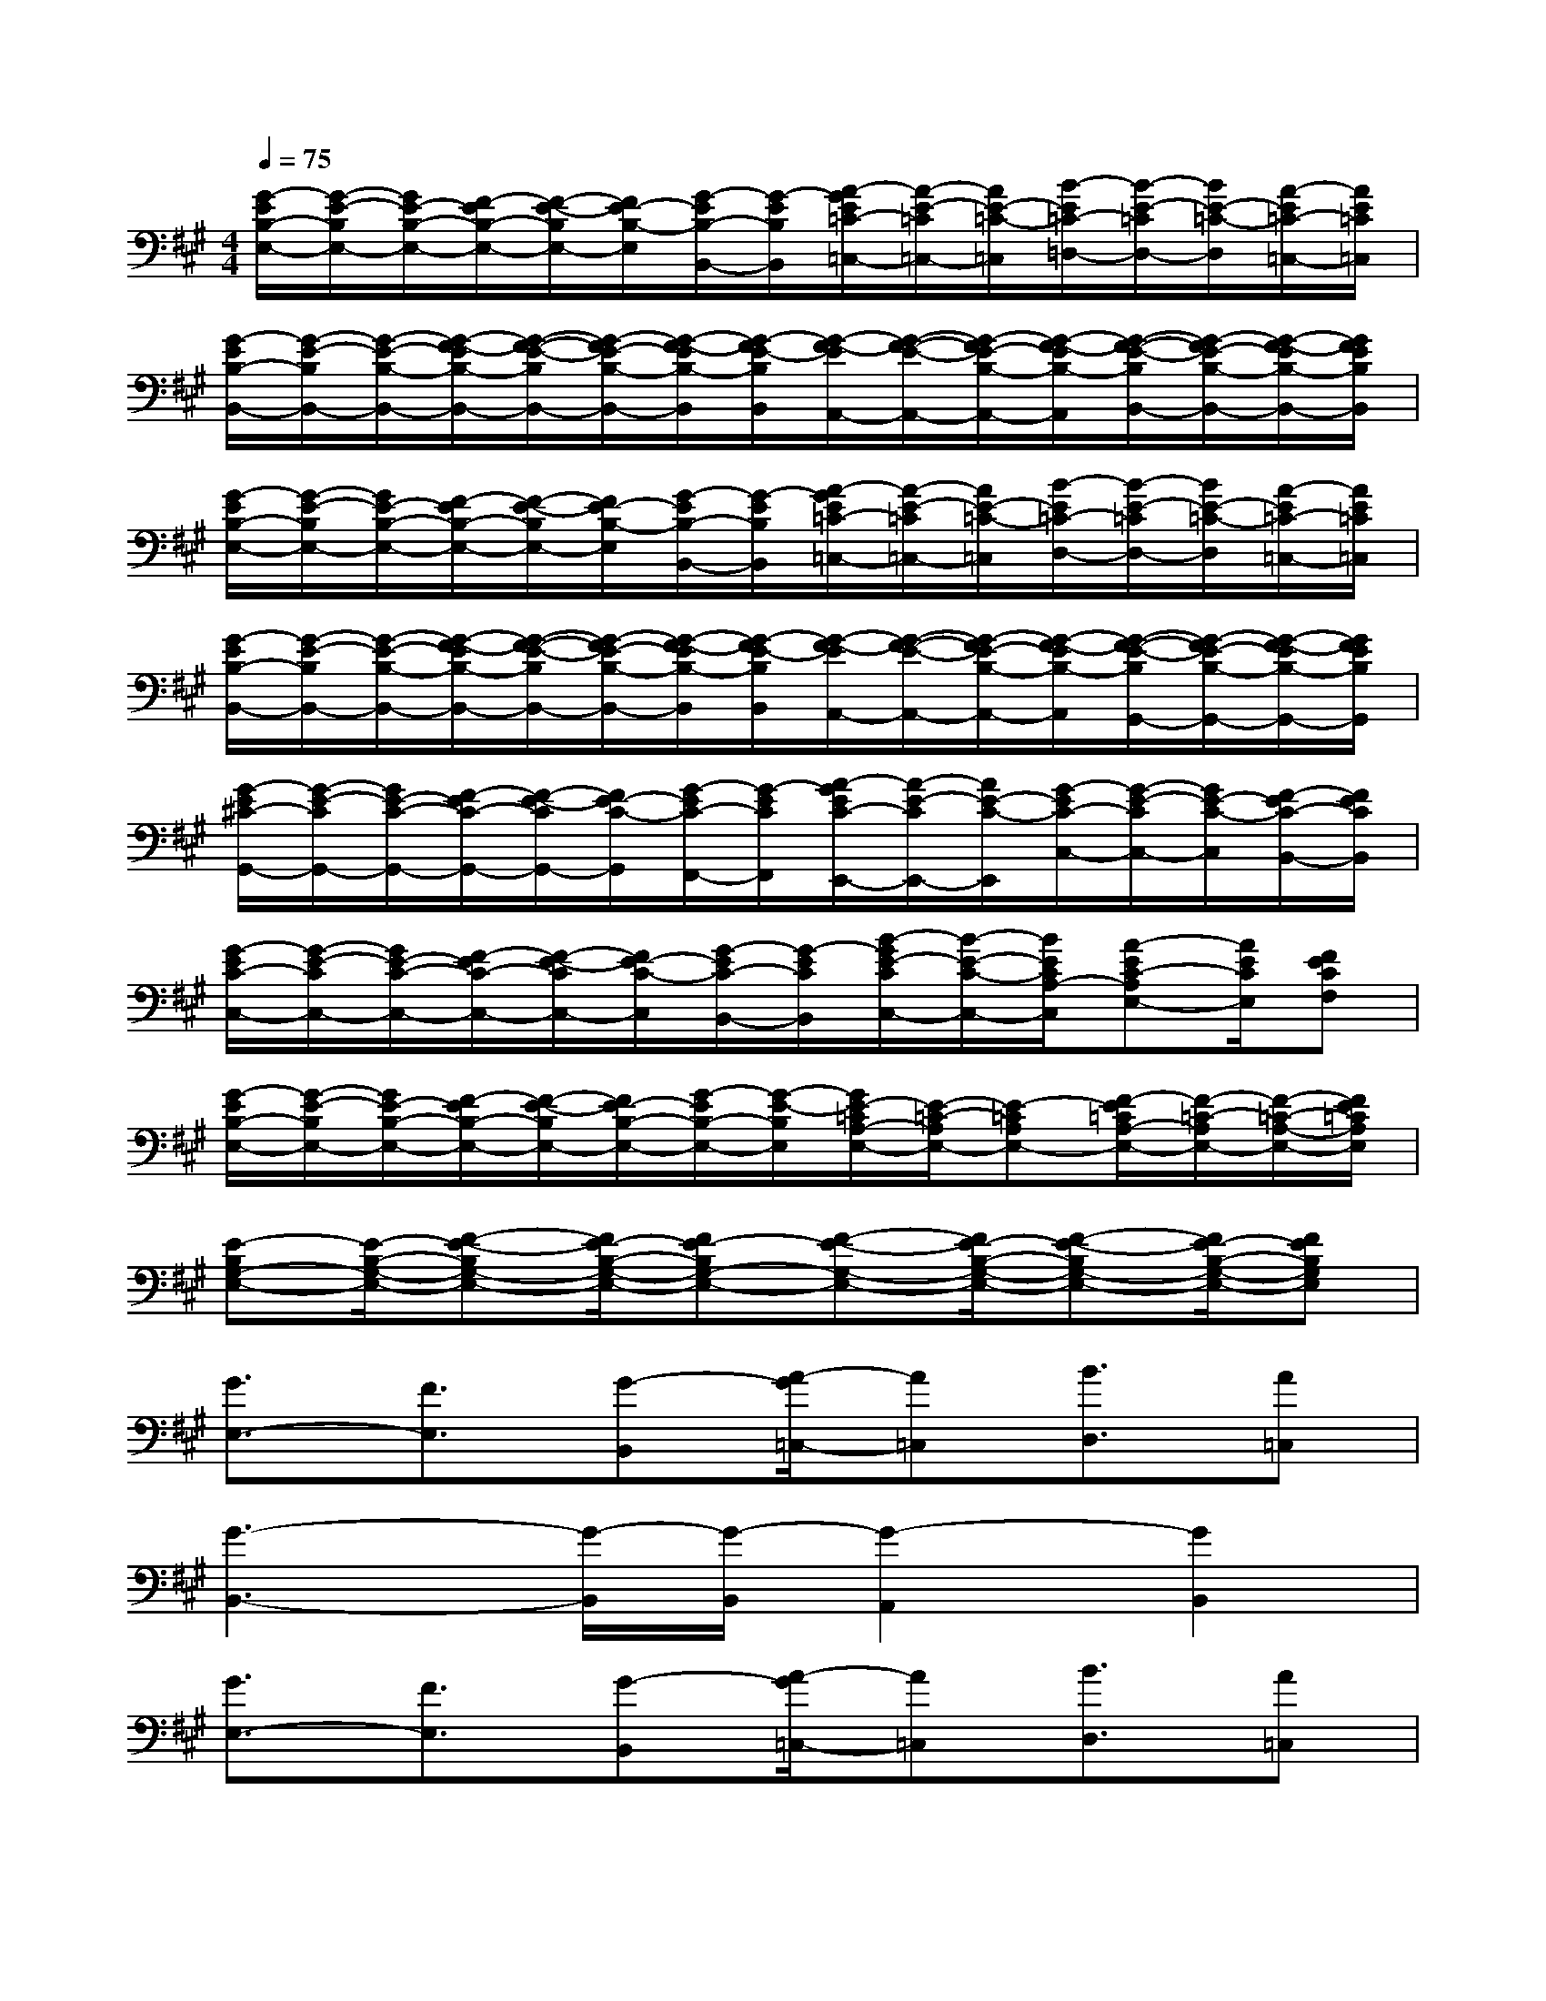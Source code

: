 X:1
T:
M:4/4
L:1/8
Q:1/4=75
K:A%3sharps
V:1
[G/2-E/2B,/2-E,/2-][G/2-E/2-B,/2E,/2-][G/2E/2-B,/2-E,/2-][F/2-E/2B,/2-E,/2-][F/2-E/2-B,/2E,/2-][F/2E/2-B,/2-E,/2][G/2-E/2B,/2-B,,/2-][G/2-E/2B,/2B,,/2][A/2-G/2E/2=C/2-=C,/2-][A/2-E/2-=C/2=C,/2-][A/2E/2-=C/2-=C,/2][B/2-E/2=C/2-=D,/2-][B/2-E/2-=C/2D,/2-][B/2E/2-=C/2-D,/2][A/2-E/2=C/2-=C,/2-][A/2E/2=C/2=C,/2]|
[G/2-E/2B,/2-B,,/2-][G/2-E/2-B,/2B,,/2-][G/2-E/2-B,/2-B,,/2-][G/2-F/2-E/2B,/2-B,,/2-][G/2-F/2-E/2-B,/2B,,/2-][G/2-F/2E/2-B,/2-B,,/2-][G/2-F/2-E/2B,/2-B,,/2][G/2-F/2E/2-B,/2B,,/2][G/2-F/2-E/2A,,/2-][G/2-F/2-E/2-A,,/2-][G/2-F/2E/2-B,/2-A,,/2-][G/2-F/2-E/2B,/2-A,,/2][G/2-F/2-E/2-B,/2B,,/2-][G/2-F/2E/2-B,/2-B,,/2-][G/2-F/2-E/2B,/2-B,,/2-][G/2F/2E/2B,/2B,,/2]|
[G/2-E/2B,/2-E,/2-][G/2-E/2-B,/2E,/2-][G/2E/2-B,/2-E,/2-][F/2-E/2B,/2-E,/2-][F/2-E/2-B,/2E,/2-][F/2E/2-B,/2-E,/2][G/2-E/2B,/2-B,,/2-][G/2-E/2B,/2B,,/2][A/2-G/2E/2=C/2-=C,/2-][A/2-E/2-=C/2=C,/2-][A/2E/2-=C/2-=C,/2][B/2-E/2=C/2-D,/2-][B/2-E/2-=C/2D,/2-][B/2E/2-=C/2-D,/2][A/2-E/2=C/2-=C,/2-][A/2E/2=C/2=C,/2]|
[G/2-E/2B,/2-B,,/2-][G/2-E/2-B,/2B,,/2-][G/2-E/2-B,/2-B,,/2-][G/2-F/2-E/2B,/2-B,,/2-][G/2-F/2-E/2-B,/2B,,/2-][G/2-F/2E/2-B,/2-B,,/2-][G/2-F/2-E/2B,/2-B,,/2][G/2-F/2E/2-B,/2B,,/2][G/2-F/2-E/2A,,/2-][G/2-F/2-E/2-A,,/2-][G/2-F/2E/2-B,/2-A,,/2-][G/2-F/2-E/2B,/2-A,,/2][G/2-F/2-E/2-B,/2G,,/2-][G/2-F/2E/2-B,/2-G,,/2-][G/2-F/2-E/2B,/2-G,,/2-][G/2F/2E/2B,/2G,,/2]|
[G/2-E/2^C/2-G,,/2-][G/2-E/2-C/2G,,/2-][G/2E/2-C/2-G,,/2-][F/2-E/2C/2-G,,/2-][F/2-E/2-C/2G,,/2-][F/2E/2-C/2-G,,/2][G/2-E/2C/2-F,,/2-][G/2-E/2C/2F,,/2][A/2-G/2E/2C/2-E,,/2-][A/2-E/2-C/2E,,/2-][A/2E/2-C/2-E,,/2][G/2-E/2C/2-C,/2-][G/2-E/2-C/2C,/2-][G/2E/2-C/2-C,/2][F/2-E/2C/2-B,,/2-][F/2E/2C/2B,,/2]|
[G/2-E/2C/2-C,/2-][G/2-E/2-C/2C,/2-][G/2E/2-C/2-C,/2-][F/2-E/2C/2-C,/2-][F/2-E/2-C/2C,/2-][F/2E/2-C/2-C,/2][G/2-E/2C/2-B,,/2-][G/2-E/2C/2B,,/2][B/2-G/2E/2-C/2C,/2-][B/2-E/2-C/2-C,/2-][B/2E/2C/2A,/2-C,/2][A-EC-A,E,-][A/2E/2C/2E,/2][FECF,]|
[G/2-E/2B,/2-E,/2-][G/2-E/2-B,/2E,/2-][G/2E/2-B,/2-E,/2-][F/2-E/2B,/2-E,/2-][F/2-E/2-B,/2E,/2-][F/2E/2-B,/2-E,/2-][G/2-E/2B,/2-E,/2-][G/2-E/2-B,/2E,/2][G/2E/2-=C/2A,/2-E,/2-][E/2-=C/2-A,/2E,/2-][E-=CA,E,-][F/2-E/2=C/2A,/2-E,/2-][F/2-=C/2-A,/2E,/2-][F/2-=C/2-A,/2-E,/2-][F/2E/2=C/2A,/2E,/2]|
[E-B,G,-E,-][E/2-B,/2-G,/2-E,/2-][F-E-B,G,-E,-][F/2E/2-B,/2-G,/2-E,/2-][FE-B,G,-E,-][F-E-G,-E,-][F/2E/2-B,/2-G,/2-E,/2-][F-E-B,G,-E,-][F/2E/2-B,/2-G,/2-E,/2-][FEB,G,E,]|
[G3/2E,3/2-][F3/2E,3/2][G-B,,][A/2-G/2=C,/2-][A=C,][B3/2D,3/2][A=C,]|
[G3-B,,3-][G/2-B,,/2][G/2-B,,/2][G2-A,,2][G2B,,2]|
[G3/2E,3/2-][F3/2E,3/2][G-B,,][A/2-G/2=C,/2-][A=C,][B3/2D,3/2][A=C,]|
[G3-B,,3-][G/2-B,,/2][G/2-B,,/2][G2-A,,2][G2G,,2]|
[G3/2G,,3/2-][F3/2G,,3/2][G-F,,][A/2-G/2E,,/2-][AE,,][G3/2^C,3/2][FB,,]|
[G3/2C,3/2-][F3/2C,3/2][G-B,,][B/2-G/2C,/2-][BC,][A3/2E,3/2][FF,]|
[G3/2E,3/2-][F3/2E,3/2-][G-E,][G/2E/2-E,/2-][E3/2E,3/2-][F2E,2]|
[E8-E,8]